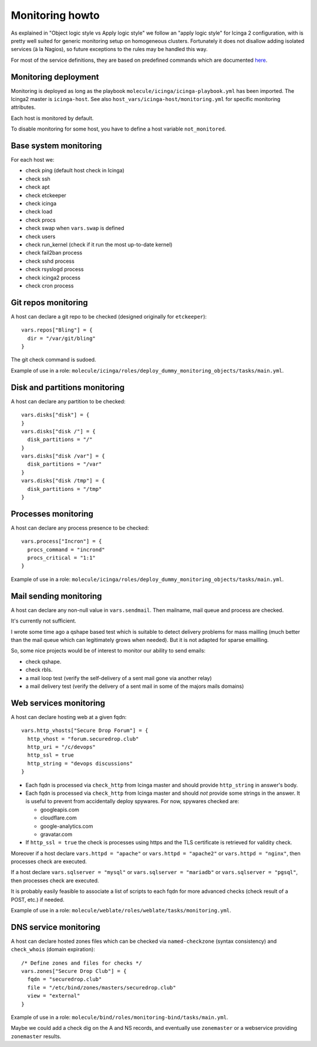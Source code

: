 Monitoring howto
================

As explained in "Object logic style vs Apply logic style" we
follow an "apply logic style" for Icinga 2 configuration, with is
pretty well suited for generic monitoring setup on homogeneous clusters.
Fortunately it does not disallow adding isolated services (à la Nagios),
so future exceptions to the rules may be handled this way.

For most of the service definitions, they are based on predefined
commands which are documented
`here <https://www.icinga.com/docs/icinga2/latest/doc/10-icinga-template-library/#plugin-check-commands-for-monitoring-plugins>`__.

Monitoring deployment
---------------------

Monitoring is deployed as long as the playbook
``molecule/icinga/icinga-playbook.yml`` has been imported. The Icinga2 master
is ``icinga-host``. See also ``host_vars/icinga-host/monitoring.yml`` for
specific monitoring attributes.

Each host is monitored by default.

To disable monitoring for some host, you have to define a host variable
``not_monitored``.

Base system monitoring
----------------------

For each host we:

-  check ping (default host check in Icinga)
-  check ssh
-  check apt
-  check etckeeper
-  check icinga
-  check load
-  check procs
-  check swap when ``vars.swap`` is defined
-  check users
-  check run\_kernel (check if it run the most up-to-date kernel)
-  check fail2ban process
-  check sshd process
-  check rsyslogd process
-  check icinga2 process
-  check cron process

Git repos monitoring
--------------------

A host can declare a git repo to be checked (designed originally for
``etckeeper``):

::

      vars.repos["Bling"] = {
        dir = "/var/git/bling"
      }

The git check command is sudoed.

Example of use in a role: ``molecule/icinga/roles/deploy_dummy_monitoring_objects/tasks/main.yml``.

Disk and partitions monitoring
------------------------------

A host can declare any partition to be checked:

::

      vars.disks["disk"] = {
      }
      vars.disks["disk /"] = {
        disk_partitions = "/"
      }
      vars.disks["disk /var"] = {
        disk_partitions = "/var"
      }
      vars.disks["disk /tmp"] = {
        disk_partitions = "/tmp"
      }

Processes monitoring
--------------------

A host can declare any process presence to be checked:

::

      vars.process["Incron"] = {
        procs_command = "incrond"
        procs_critical = "1:1"
      }

Example of use in a role: ``molecule/icinga/roles/deploy_dummy_monitoring_objects/tasks/main.yml``.

Mail sending monitoring
-----------------------

A host can declare any non-null value in ``vars.sendmail``. Then
mailname, mail queue and process are checked.

It's currently not sufficient.

I wrote some time ago a qshape based test which is suitable to detect
delivery problems for mass mailling (much better than the mail queue
which can legitimately grows when needed). But it is not adapted for
sparse emailling.

So, some nice projects would be of interest to monitor our ability to
send emails:

-  check qshape.
-  check rbls.
-  a mail loop test (verify the self-delivery of a sent mail gone via
   another relay)
-  a mail delivery test (verify the delivery of a sent mail in some of
   the majors mails domains)

Web services monitoring
-----------------------

A host can declare hosting web at a given fqdn:

::

      vars.http_vhosts["Secure Drop Forum"] = {
        http_vhost = "forum.securedrop.club"
        http_uri = "/c/devops"
        http_ssl = true
        http_string = "devops discussions"
      }

-  Each fqdn is processed via ``check_http`` from Icinga master and
   should provide ``http_string`` in answer's body.
-  Each fqdn is processed via ``check_http`` from Icinga master and
   should *not* provide some strings in the answer. It is useful to
   prevent from accidentally deploy spywares. For now, spywares checked
   are:

   -  googleapis.com
   -  cloudflare.com
   -  google-analytics.com
   -  gravatar.com

-  If ``http_ssl = true`` the check is processes using https and the TLS
   certificate is retrieved for validity check.

Moreover if a host declare ``vars.httpd = "apache"`` or
``vars.httpd = "apache2"`` or ``vars.httpd = "nginx"``, then processes
check are executed.

If a host declare ``vars.sqlserver = "mysql"`` or
``vars.sqlserver = "mariadb"`` or ``vars.sqlserver = "pgsql"``, then
processes check are executed.

It is probably easily feasible to associate a list of scripts to each
fqdn for more advanced checks (check result of a POST, etc.) if needed.

Example of use in a role: ``molecule/weblate/roles/weblate/tasks/monitoring.yml``.

DNS service monitoring
----------------------

A host can declare hosted zones files which can be checked via
``named-checkzone`` (syntax consistency) and ``check_whois`` (domain
expiration):

::

      /* Define zones and files for checks */
      vars.zones["Secure Drop Club"] = {
        fqdn = "securedrop.club"
        file = "/etc/bind/zones/masters/securedrop.club"
        view = "external"
      }

Example of use in a role: ``molecule/bind/roles/monitoring-bind/tasks/main.yml``.

Maybe we could add a check dig on the A and NS records, and eventually
use ``zonemaster`` or a webservice providing ``zonemaster`` results.
